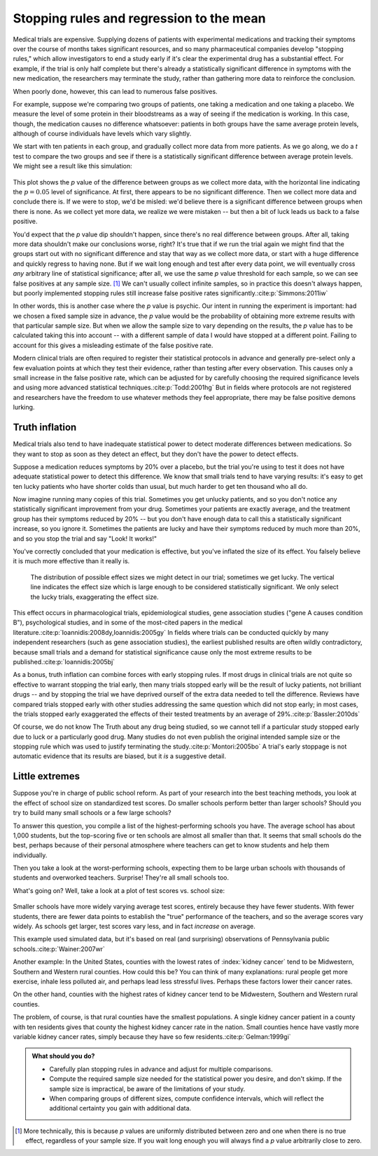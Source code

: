 .. index:: stopping rules, p value; in stopping rules

.. _stopping-rules:

*****************************************
Stopping rules and regression to the mean
*****************************************

Medical trials are expensive. Supplying dozens of patients with experimental
medications and tracking their symptoms over the course of months takes
significant resources, and so many pharmaceutical companies develop "stopping
rules," which allow investigators to end a study early if it's clear the
experimental drug has a substantial effect. For example, if the trial is only
half complete but there's already a statistically significant difference in
symptoms with the new medication, the researchers may terminate the study,
rather than gathering more data to reinforce the conclusion.

When poorly done, however, this can lead to numerous false positives.

For example, suppose we're comparing two groups of patients, one taking a
medication and one taking a placebo. We measure the level of some protein in
their bloodstreams as a way of seeing if the medication is working.  In this
case, though, the medication causes no difference whatsoever: patients in both
groups have the same average protein levels, although of course individuals have
levels which vary slightly.

We start with ten patients in each group, and gradually collect more data from
more patients. As we go along, we do a *t* test to compare the two groups and
see if there is a statistically significant difference between average protein
levels. We might see a result like this simulation:

.. figure:: /plots/sample-size.*
   :alt: A plot showing the p value of the difference as sample sizes increase.

This plot shows the *p* value of the difference between groups as we collect
more data, with the horizontal line indicating the :math:`p = 0.05` level of
significance. At first, there appears to be no significant difference. Then we
collect more data and conclude there is.  If we were to stop, we'd be misled:
we'd believe there is a significant difference between groups when there is
none. As we collect yet more data, we realize we were mistaken -- but then a bit
of luck leads us back to a false positive.

You'd expect that the *p* value dip shouldn't happen, since there's no real
difference between groups. After all, taking more data shouldn't make our
conclusions worse, right? It's true that if we run the trial again we might find
that the groups start out with no significant difference and stay that way as we
collect more data, or start with a huge difference and quickly regress to having
none. But if we wait long enough and test after every data point, we will
eventually cross *any* arbitrary line of statistical significance; after all, we
use the same *p* value threshold for each sample, so we can see false positives
at any sample size. [#pdist]_ We can't usually collect infinite samples, so in
practice this doesn't always happen, but poorly implemented stopping rules still
increase false positive rates significantly.\ :cite:p:`Simmons:2011iw`

In other words, this is another case where the *p* value is psychic. Our intent
in running the experiment is important: had we chosen a fixed sample size in
advance, the *p* value would be the probability of obtaining more extreme
results with that particular sample size. But when we allow the sample size to
vary depending on the results, the *p* value has to be calculated taking this
into account -- with a different sample of data I would have stopped at a
different point. Failing to account for this gives a misleading estimate of the
false positive rate.

.. index:: clinical trial protocol; false positive rate

Modern clinical trials are often required to register their statistical
protocols in advance and generally pre-select only a few evaluation points at
which they test their evidence, rather than testing after every
observation. This causes only a small increase in the false positive rate, which
can be adjusted for by carefully choosing the required significance levels and
using more advanced statistical techniques.\ :cite:p:`Todd:2001hg` But in fields
where protocols are not registered and researchers have the freedom to use
whatever methods they feel appropriate, there may be false positive demons
lurking.

.. index:: truth inflation, power; truth inflation
   see: winner's curse; truth inflation

.. _truth-inflation:

Truth inflation
---------------

Medical trials also tend to have inadequate statistical power to detect moderate
differences between medications. So they want to stop as soon as they detect an
effect, but they don't have the power to detect effects.

Suppose a medication reduces symptoms by 20% over a placebo, but the trial
you're using to test it does not have adequate statistical power to detect this
difference. We know that small trials tend to have varying results: it's easy to
get ten lucky patients who have shorter colds than usual, but much harder to get
ten thousand who all do.

Now imagine running many copies of this trial. Sometimes you get unlucky
patients, and so you don't notice any statistically significant improvement from
your drug. Sometimes your patients are exactly average, and the treatment group
has their symptoms reduced by 20% -- but you don't have enough data to call this
a statistically significant increase, so you ignore it. Sometimes the patients
are lucky and have their symptoms reduced by much more than 20%, and so you stop
the trial and say "Look! It works!"

You've correctly concluded that your medication is effective, but you've
inflated the size of its effect. You falsely believe it is much more effective
than it really is.

.. figure:: /plots/inflation.*
   :alt: Sampling distribution of effect sizes, with cut-off showing those which would be considered statistically significant.

   The distribution of possible effect sizes we might detect in our trial;
   sometimes we get lucky. The vertical line indicates the effect size which is
   large enough to be considered statistically significant. We only select the
   lucky trials, exaggerating the effect size.

This effect occurs in pharmacological trials, epidemiological studies, gene
association studies ("gene A causes condition B"), psychological studies, and in
some of the most-cited papers in the medical literature.\
:cite:p:`Ioannidis:2008dy,Ioannidis:2005gy` In fields where trials can be
conducted quickly by many independent researchers (such as gene association
studies), the earliest published results are often wildly contradictory, because
small trials and a demand for statistical significance cause only the most
extreme results to be published.\ :cite:p:`Ioannidis:2005bj`

.. index:: stopping rules; in truth inflation

As a bonus, truth inflation can combine forces with early stopping rules. If
most drugs in clinical trials are not quite so effective to warrant stopping the
trial early, then many trials stopped early will be the result of lucky
patients, not brilliant drugs -- and by stopping the trial we have deprived
ourself of the extra data needed to tell the difference. Reviews have compared
trials stopped early with other studies addressing the same question which did
not stop early; in most cases, the trials stopped early exaggerated the effects
of their tested treatments by an average of 29%.\ :cite:p:`Bassler:2010ds`

Of course, we do not know The Truth about any drug being studied, so we cannot
tell if a particular study stopped early due to luck or a particularly good
drug. Many studies do not even publish the original intended sample size or the
stopping rule which was used to justify terminating the study.\
:cite:p:`Montori:2005bo` A trial's early stoppage is not automatic evidence that
its results are biased, but it *is* a suggestive detail.

.. index:: de Moivre's equation, sample size, test scores

Little extremes
---------------

Suppose you're in charge of public school reform. As part of your research into
the best teaching methods, you look at the effect of school size on standardized
test scores. Do smaller schools perform better than larger schools? Should you
try to build many small schools or a few large schools?

To answer this question, you compile a list of the highest-performing schools
you have. The average school has about 1,000 students, but the top-scoring five
or ten schools are almost all smaller than that. It seems that small schools do
the best, perhaps because of their personal atmosphere where teachers can get to
know students and help them individually.

Then you take a look at the worst-performing schools, expecting them to be large
urban schools with thousands of students and overworked teachers. Surprise!
They're all small schools too.

What's going on? Well, take a look at a plot of test scores vs. school size:

.. figure:: /plots/school-size.*
   :alt: 

Smaller schools have more widely varying average test scores, entirely because
they have fewer students. With fewer students, there are fewer data points to
establish the "true" performance of the teachers, and so the average scores vary
widely. As schools get larger, test scores vary less, and in fact *increase* on
average.

This example used simulated data, but it's based on real (and surprising)
observations of Pennsylvania public schools.\ :cite:p:`Wainer:2007wr`

Another example: In the United States, counties with the lowest rates of
:index:`kidney cancer` tend to be Midwestern, Southern and Western rural
counties. How could this be? You can think of many explanations: rural people
get more exercise, inhale less polluted air, and perhaps lead less stressful
lives. Perhaps these factors lower their cancer rates.

On the other hand, counties with the highest rates of kidney cancer tend to be
Midwestern, Southern and Western rural counties.

The problem, of course, is that rural counties have the smallest populations. A
single kidney cancer patient in a county with ten residents gives that county
the highest kidney cancer rate in the nation. Small counties hence have vastly
more variable kidney cancer rates, simply because they have so few
residents.\ :cite:p:`Gelman:1999gi`

.. admonition:: What should you do?

   * Carefully plan stopping rules in advance and adjust for multiple
     comparisons.
   * Compute the required sample size needed for the statistical power you
     desire, and don't skimp. If the sample size is impractical, be aware of the
     limitations of your study.
   * When comparing groups of different sizes, compute confidence intervals,
     which will reflect the additional certainty you gain with additional data.

.. [#pdist] More technically, this is because *p* values are uniformly
   distributed between zero and one when there is no true effect, regardless of
   your sample size. If you wait long enough you will always find a *p* value
   arbitrarily close to zero.
